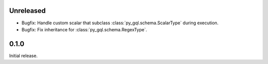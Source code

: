 Unreleased
----------

- Bugfix: Handle custom scalar that subclass :class:`py_gql.schema.ScalarType` during execution.
- Bugfix: Fix inheritance for :class:`py_gql.schema.RegexType`.

0.1.0
-----

Initial release.
